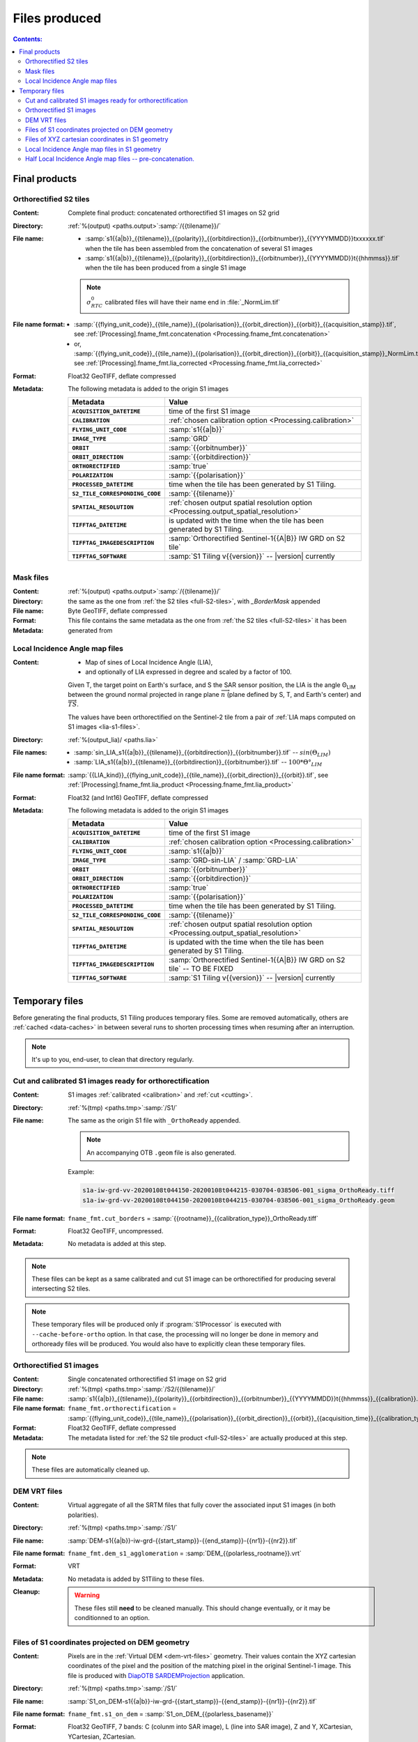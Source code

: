 .. _files:

.. index:: files

======================================================================
Files produced
======================================================================

.. contents:: Contents:
   :local:
   :depth: 3

.. _final-products:

Final products
--------------

.. _full-S2-tiles:
.. index:: S2 tiles

Orthorectified S2 tiles
+++++++++++++++++++++++++++++

:Content: Complete final product: concatenated orthorectified S1 images on S2
          grid

:Directory:  :ref:`%(output) <paths.output>`:samp:`/{{tilename}}/`

:File name:

    - :samp:`s1{{a|b}}_{{tilename}}_{{polarity}}_{{orbitdirection}}_{{orbitnumber}}_{{YYYYMMDD}}txxxxxx.tif` when the tile has been assembled from the concatenation of several S1 images
    - :samp:`s1{{a|b}}_{{tilename}}_{{polarity}}_{{orbitdirection}}_{{orbitnumber}}_{{YYYYMMDD}}t{{hhmmss}}.tif` when the tile has been produced from a single S1 image

    .. note::
        :math:`σ^0_{RTC}` calibrated files will have their name end in
        :file:`_NormLim.tif`

:File name format:

    - :samp:`{{flying_unit_code}}_{{tile_name}}_{{polarisation}}_{{orbit_direction}}_{{orbit}}_{{acquisition_stamp}}.tif`, see :ref:`[Processing].fname_fmt.concatenation <Processing.fname_fmt.concatenation>`
    - or,  :samp:`{{flying_unit_code}}_{{tile_name}}_{{polarisation}}_{{orbit_direction}}_{{orbit}}_{{acquisition_stamp}}_NormLim.tif`, see :ref:`[Processing].fname_fmt.lia_corrected <Processing.fname_fmt.lia_corrected>`

:Format: Float32 GeoTIFF, deflate compressed

:Metadata: The following metadata is added to the origin S1 images

    .. list-table::
      :widths: auto
      :header-rows: 1
      :stub-columns: 1

      * - Metadata
        - Value

      * - ``ACQUISITION_DATETIME``
        - time of the first S1 image
      * - ``CALIBRATION``
        - :ref:`chosen calibration option <Processing.calibration>`
      * - ``FLYING_UNIT_CODE``
        - :samp:`s1{{a|b}}`
      * - ``IMAGE_TYPE``
        - :samp:`GRD`
      * - ``ORBIT``
        - :samp:`{{orbitnumber}}`
      * - ``ORBIT_DIRECTION``
        - :samp:`{{orbitdirection}}`
      * - ``ORTHORECTIFIED``
        - :samp:`true`
      * - ``POLARIZATION``
        - :samp:`{{polarisation}}`
      * - ``PROCESSED_DATETIME``
        - time when the tile has been generated by S1 Tiling.
      * - ``S2_TILE_CORRESPONDING_CODE``
        - :samp:`{{tilename}}`
      * - ``SPATIAL_RESOLUTION``
        - :ref:`chosen output spatial resolution option <Processing.output_spatial_resolution>`
      * - ``TIFFTAG_DATETIME``
        - is updated with the time when the tile has been generated by S1 Tiling.
      * - ``TIFFTAG_IMAGEDESCRIPTION``
        - :samp:`Orthorectified Sentinel-1{{A|B}} IW GRD on S2 tile`
      * - ``TIFFTAG_SOFTWARE``
        - :samp:`S1 Tiling v{{version}}` -- |version| currently

.. _mask-files:
.. index:: Mask files

Mask files
++++++++++

:Content:

    .. todo:: Thierry?

:Directory:  :ref:`%(output) <paths.output>`:samp:`/{{tilename}}/`

:File name: the same as the one from :ref:`the S2 tiles <full-S2-tiles>`, with
            `_BorderMask` appended

:Format: Byte GeoTIFF, deflate compressed

:Metadata: This file contains the same metadata as the one from :ref:`the S2
           tiles <full-S2-tiles>`  it has been generated from


.. _lia-files:
.. index:: Local Incidence Angle map files

Local Incidence Angle map files
+++++++++++++++++++++++++++++++

:Content:

    - Map of sines of Local Incidence Angle (LIA),
    - and optionally of LIA expressed in degree and scaled by a factor of 100.

    Given T, the target point on Earth's surface, and S the SAR sensor
    position, the LIA is the angle Θ\ :sub:`LIM` between the ground normal
    projected in range plane :math:`\overrightarrow{n}` (plane defined by S,
    T, and Earth's center) and :math:`\overrightarrow{TS}`.

    The values have been orthorectified on the Sentinel-2 tile from a pair of
    :ref:`LIA maps computed on S1 images <lia-s1-files>`.

:Directory:  :ref:`%(output_lia)/ <paths.lia>`

:File names:

    - :samp:`sin_LIA_s1{{a|b}}_{{tilename}}_{{orbitdirection}}_{{orbitnumber}}.tif` -- :math:`sin(Θ_{LIM})`
    - :samp:`LIA_s1{{a|b}}_{{tilename}}_{{orbitdirection}}_{{orbitnumber}}.tif` -- :math:`100 * Θ°_{LIM}`

:File name format:

    :samp:`{{LIA_kind}}_{{flying_unit_code}}_{{tile_name}}_{{orbit_direction}}_{{orbit}}.tif`, see :ref:`[Processing].fname_fmt.lia_product <Processing.fname_fmt.lia_product>`

:Format: Float32 (and Int16) GeoTIFF, deflate compressed

:Metadata: The following metadata is added to the origin S1 images

    .. list-table::
      :widths: auto
      :header-rows: 1
      :stub-columns: 1

      * - Metadata
        - Value

      * - ``ACQUISITION_DATETIME``
        - time of the first S1 image
      * - ``CALIBRATION``
        - :ref:`chosen calibration option <Processing.calibration>`
      * - ``FLYING_UNIT_CODE``
        - :samp:`s1{{a|b}}`
      * - ``IMAGE_TYPE``
        - :samp:`GRD-sin-LIA` / :samp:`GRD-LIA`
      * - ``ORBIT``
        - :samp:`{{orbitnumber}}`
      * - ``ORBIT_DIRECTION``
        - :samp:`{{orbitdirection}}`
      * - ``ORTHORECTIFIED``
        - :samp:`true`
      * - ``POLARIZATION``
        - :samp:`{{polarisation}}`
      * - ``PROCESSED_DATETIME``
        - time when the tile has been generated by S1 Tiling.
      * - ``S2_TILE_CORRESPONDING_CODE``
        - :samp:`{{tilename}}`
      * - ``SPATIAL_RESOLUTION``
        - :ref:`chosen output spatial resolution option <Processing.output_spatial_resolution>`
      * - ``TIFFTAG_DATETIME``
        - is updated with the time when the tile has been generated by S1 Tiling.
      * - ``TIFFTAG_IMAGEDESCRIPTION``
        - :samp:`Orthorectified Sentinel-1{{A|B}} IW GRD on S2 tile` -- TO BE FIXED
      * - ``TIFFTAG_SOFTWARE``
        - :samp:`S1 Tiling v{{version}}` -- |version| currently


.. _temporary-files:

.. index:: Temporary files

Temporary files
---------------

Before generating the final products, S1 Tiling produces temporary files. Some
are removed automatically, others are :ref:`cached <data-caches>` in between
several runs to shorten processing times when resuming after an interruption.

.. note:: It's up to you, end-user, to clean that directory regularly.

.. _orthoready-files:

Cut and calibrated S1 images ready for orthorectification
+++++++++++++++++++++++++++++++++++++++++++++++++++++++++
:Content: S1 images :ref:`calibrated <calibration>` and :ref:`cut <cutting>`.

:Directory:  :ref:`%(tmp) <paths.tmp>`:samp:`/S1/`

:File name: The same as the origin S1 file with ``_OrthoReady`` appended.

      .. note::
            An accompanying OTB ``.geom`` file is also generated.

      Example:

      .. code-block:: none

           s1a-iw-grd-vv-20200108t044150-20200108t044215-030704-038506-001_sigma_OrthoReady.tiff
           s1a-iw-grd-vv-20200108t044150-20200108t044215-030704-038506-001_sigma_OrthoReady.geom

:File name format:

    ``fname_fmt.cut_borders`` = :samp:`{{rootname}}_{{calibration_type}}_OrthoReady.tiff`

:Format: Float32 GeoTIFF, uncompressed.

:Metadata: No metadata is added at this step.

.. note::
   These files can be kept as a same calibrated and cut S1 image can be
   orthorectified for producing several intersecting S2 tiles.

.. note::
   These temporary files will be produced only if :program:`S1Processor` is
   executed with ``--cache-before-ortho`` option.  In that case, the processing
   will no longer be done in memory and orthoready files will be produced.
   You would also have to explicitly clean these temporary files.

.. _orthorectified-files:

Orthorectified S1 images
++++++++++++++++++++++++

:Content: Single concatenated orthorectified S1 image on S2 grid

:Directory:  :ref:`%(tmp) <paths.tmp>`:samp:`/S2/{{tilename}}/`

:File name: :samp:`s1{{a|b}}_{{tilename}}_{{polarity}}_{{orbitdirection}}_{{orbitnumber}}_{{YYYYMMDD}}t{{hhmmss}}_{{calibration}}.tif`

:File name format:

    ``fname_fmt.orthorectification`` = :samp:`{{flying_unit_code}}_{{tile_name}}_{{polarisation}}_{{orbit_direction}}_{{orbit}}_{{acquisition_time}}_{{calibration_type}}.tif`

:Format: Float32 GeoTIFF, deflate compressed

:Metadata: The metadata listed for :ref:`the S2 tile product <full-S2-tiles>`
           are actually produced at this step.

.. note::
   These files are automatically cleaned up.

.. _dem-vrt-files:

DEM VRT files
+++++++++++++

:Content: Virtual aggregate of all the SRTM files that fully cover the
          associated input S1 images (in both polarities).

:Directory:  :ref:`%(tmp) <paths.tmp>`:samp:`/S1/`

:File name: :samp:`DEM-s1{{a|b}}-iw-grd-{{start_stamp}}-{{end_stamp}}-{{nr1}}-{{nr2}}.tif`

:File name format:

    ``fname_fmt.dem_s1_agglomeration`` = :samp:`DEM_{{polarless_rootname}}.vrt`

:Format: VRT

:Metadata: No metadata is added by S1Tiling to these files.

:Cleanup:

    .. warning::
       These files still **need** to be cleaned manually. This should change
       eventually, or it may be conditionned to an option.

.. _S1_on_dem-files:

Files of S1 coordinates projected on DEM geometry
+++++++++++++++++++++++++++++++++++++++++++++++++

:Content: Pixels are in the :ref:`Virtual DEM <dem-vrt-files>` geometry. Their
          values contain the XYZ cartesian coordinates of the pixel and the
          position of the matching pixel in the original Sentinel-1 image.
          This file is produced with `DiapOTB SARDEMProjection
          <https://gitlab.orfeo-toolbox.org/remote_modules/diapotb/-/wikis/Applications/app_SARDEMProjection>`_
          application.

:Directory:  :ref:`%(tmp) <paths.tmp>`:samp:`/S1/`

:File name: :samp:`S1_on_DEM-s1{{a|b}}-iw-grd-{{start_stamp}}-{{end_stamp}}-{{nr1}}-{{nr2}}.tif`

:File name format:

    ``fname_fmt.s1_on_dem`` = :samp:`S1_on_DEM_{{polarless_basename}}`

:Format: Float32 GeoTIFF, 7 bands: C (colunm into SAR image), L (line into SAR
         image), Z and Y, XCartesian, YCartesian, ZCartesian.

:Metadata: The following metadata is added to the origin S1 images

    .. list-table::
      :widths: auto
      :header-rows: 1
      :stub-columns: 1

      * - Metadata
        - Value

      * - ``PRJ.DIRECTIONTOSCANDEMC``
        - Range direction for DEM scan.
      * - ``PRJ.DIRECTIONTOSCANDEML``
        - Azimuth direction for DEM scan.
      * - ``PRJ.GAIN``
        - Gain value

:Cleanup:

    .. warning::
       These files still **need** to be cleaned manually. This should change
       eventually, or it may be conditionned to an option.

.. _xyz-files:

Files of XYZ cartesian coordinates in S1 geometry
+++++++++++++++++++++++++++++++++++++++++++++++++

:Content: Pixels are in the original Sentinel-1 image geometry. Their
          values contain the XYZ cartesian coordinates of the pixel.
          This file is produced with `DiapOTB SARCartesianMeanEstimation
          <https://gitlab.orfeo-toolbox.org/remote_modules/diapotb/-/wikis/Applications/app_SARCartesianMeanEstimation>`_
          application.

:Directory:  :ref:`%(tmp) <paths.tmp>`:samp:`/S1/`

:File name: :samp:`XYZ-s1{{a|b}}-iw-grd-{{start_stamp}}-{{end_stamp}}-{{nr1}}-{{nr2}}.tif`

:File name format:

    ``fname_fmt.xyz`` = :samp:`XYZ_{{polarless_basename}}`

:Format: Float32 GeoTIFF, 4 bands: XCartesian, YCartesian, ZCartesian, and ???

:Metadata: The following metadata is added to the origin S1 images

    .. list-table::
      :widths: auto
      :header-rows: 1
      :stub-columns: 1

      * - Metadata
        - Value

      * - ``PRJ.DIRECTIONTOSCANDEMC``
        - Range direction for DEM scan.
      * - ``PRJ.DIRECTIONTOSCANDEML``
        - Azimuth direction for DEM scan.
      * - ``PRJ.GAIN``
        - Gain value

:Cleanup:

    .. warning::
       These files still **need** to be cleaned manually. This should change
       eventually, or it may be conditionned to an option.

.. _lia-s1-files:

Local Incidence Angle map files in S1 geometry
++++++++++++++++++++++++++++++++++++++++++++++

:Content:

    - Map of sines of Local Incidence Angle (LIA),
    - and optionally of LIA expressed in degree and scaled by a factor of 100.

    Given T, the target point on Earth's surface, and S the SAR sensor
    position, the LIA is the angle Θ\ :sub:`LIM` between the ground normal
    projected in range plane :math:`\overrightarrow{n}` (plane defined by S,
    T, and Earth's center) and :math:`\overrightarrow{TS}`.

    Unlike the :ref:`final LIA maps in S2 geometry <lia-files>`, the LIA map is
    in the geometry of the original Sentinel-1 image used to produce it.

:Directory:  :ref:`%(tmp) <paths.tmp>`:samp:`/S1/`

:File name:

    - :samp:`LIA-s1{{a|b}}-iw-grd-{{start_stamp}}-{{end_stamp}}-{{nr1}}-{{nr2}}.tif`
    - :samp:`sin-LIA-s1{{a|b}}-iw-grd-{{start_stamp}}-{{end_stamp}}-{{nr1}}-{{nr2}}.tif`

:File name format:

    - ``fname_fmt.s1_lia`` = :samp:`LIA_{{polarless_basename}}`
    - ``fname_fmt.s1_sin_lia`` = :samp:`sin_LIA_{{polarless_basename}}`

:Format: Float32 GeoTIFF

:Metadata: The following metadata is added to the origin S1 images

    .. list-table::
      :widths: auto
      :header-rows: 1
      :stub-columns: 1

      * - Metadata
        - Value

      * - ``TBC``
        - To Be Completed

:Cleanup:

    .. warning::
       These files still **need** to be cleaned manually. This should change
       eventually, or it may be conditionned to an option.

.. _lia-s2-half-files:

Half Local Incidence Angle map files -- pre-concatenation.
++++++++++++++++++++++++++++++++++++++++++++++++++++++++++

:Content:

    - Map of sines of Local Incidence Angle (LIA),
    - and optionally of LIA expressed in degree and scaled by a factor of 100.

    These files directly match the :ref:`LIA maps computed on S1 images
    <lia-s1-files>`, after orthorectification to the Sentinel-2 tile, and
    before their concatenation in the :ref:`final LIA maps in S2 geometry
    <lia-files>`.

:Directory:  :ref:`%(tmp) <paths.tmp>`:samp:`/S2/`

:File names:

    - :samp:`sin_LIA_s1{{a|b}}_{{tilename}}_{{orbitdirection}}_{{orbitnumber}}_{{start_stamp}}.tif` -- :math:`sin(Θ_{LIM})`
    - :samp:`LIA_s1{{a|b}}_{{tilename}}_{{orbitdirection}}_{{orbitnumber}}_{{start_stamp}}.tif` -- :math:`100 * Θ°_{LIM}`

:File name format:

    ``fname_fmt.lia_orthorectification`` = :samp:`{{LIA_kind}}_{{flying_unit_code}}_{{tile_name}}_{{orbit_direction}}_{{orbit}}_{{acquisition_time}}.tif`

:Format: Float32 (and Int16) GeoTIFF, deflate compressed

:Metadata: The following metadata is added to the origin S1 images

    .. list-table::
      :widths: auto
      :header-rows: 1
      :stub-columns: 1

      * - Metadata
        - Value

      * - ``TBC``
        - To Be Completed

:Cleanup:

    .. warning::
       These files still **need** to be cleaned manually. This should change
       eventually, or it may be conditionned to an option.

